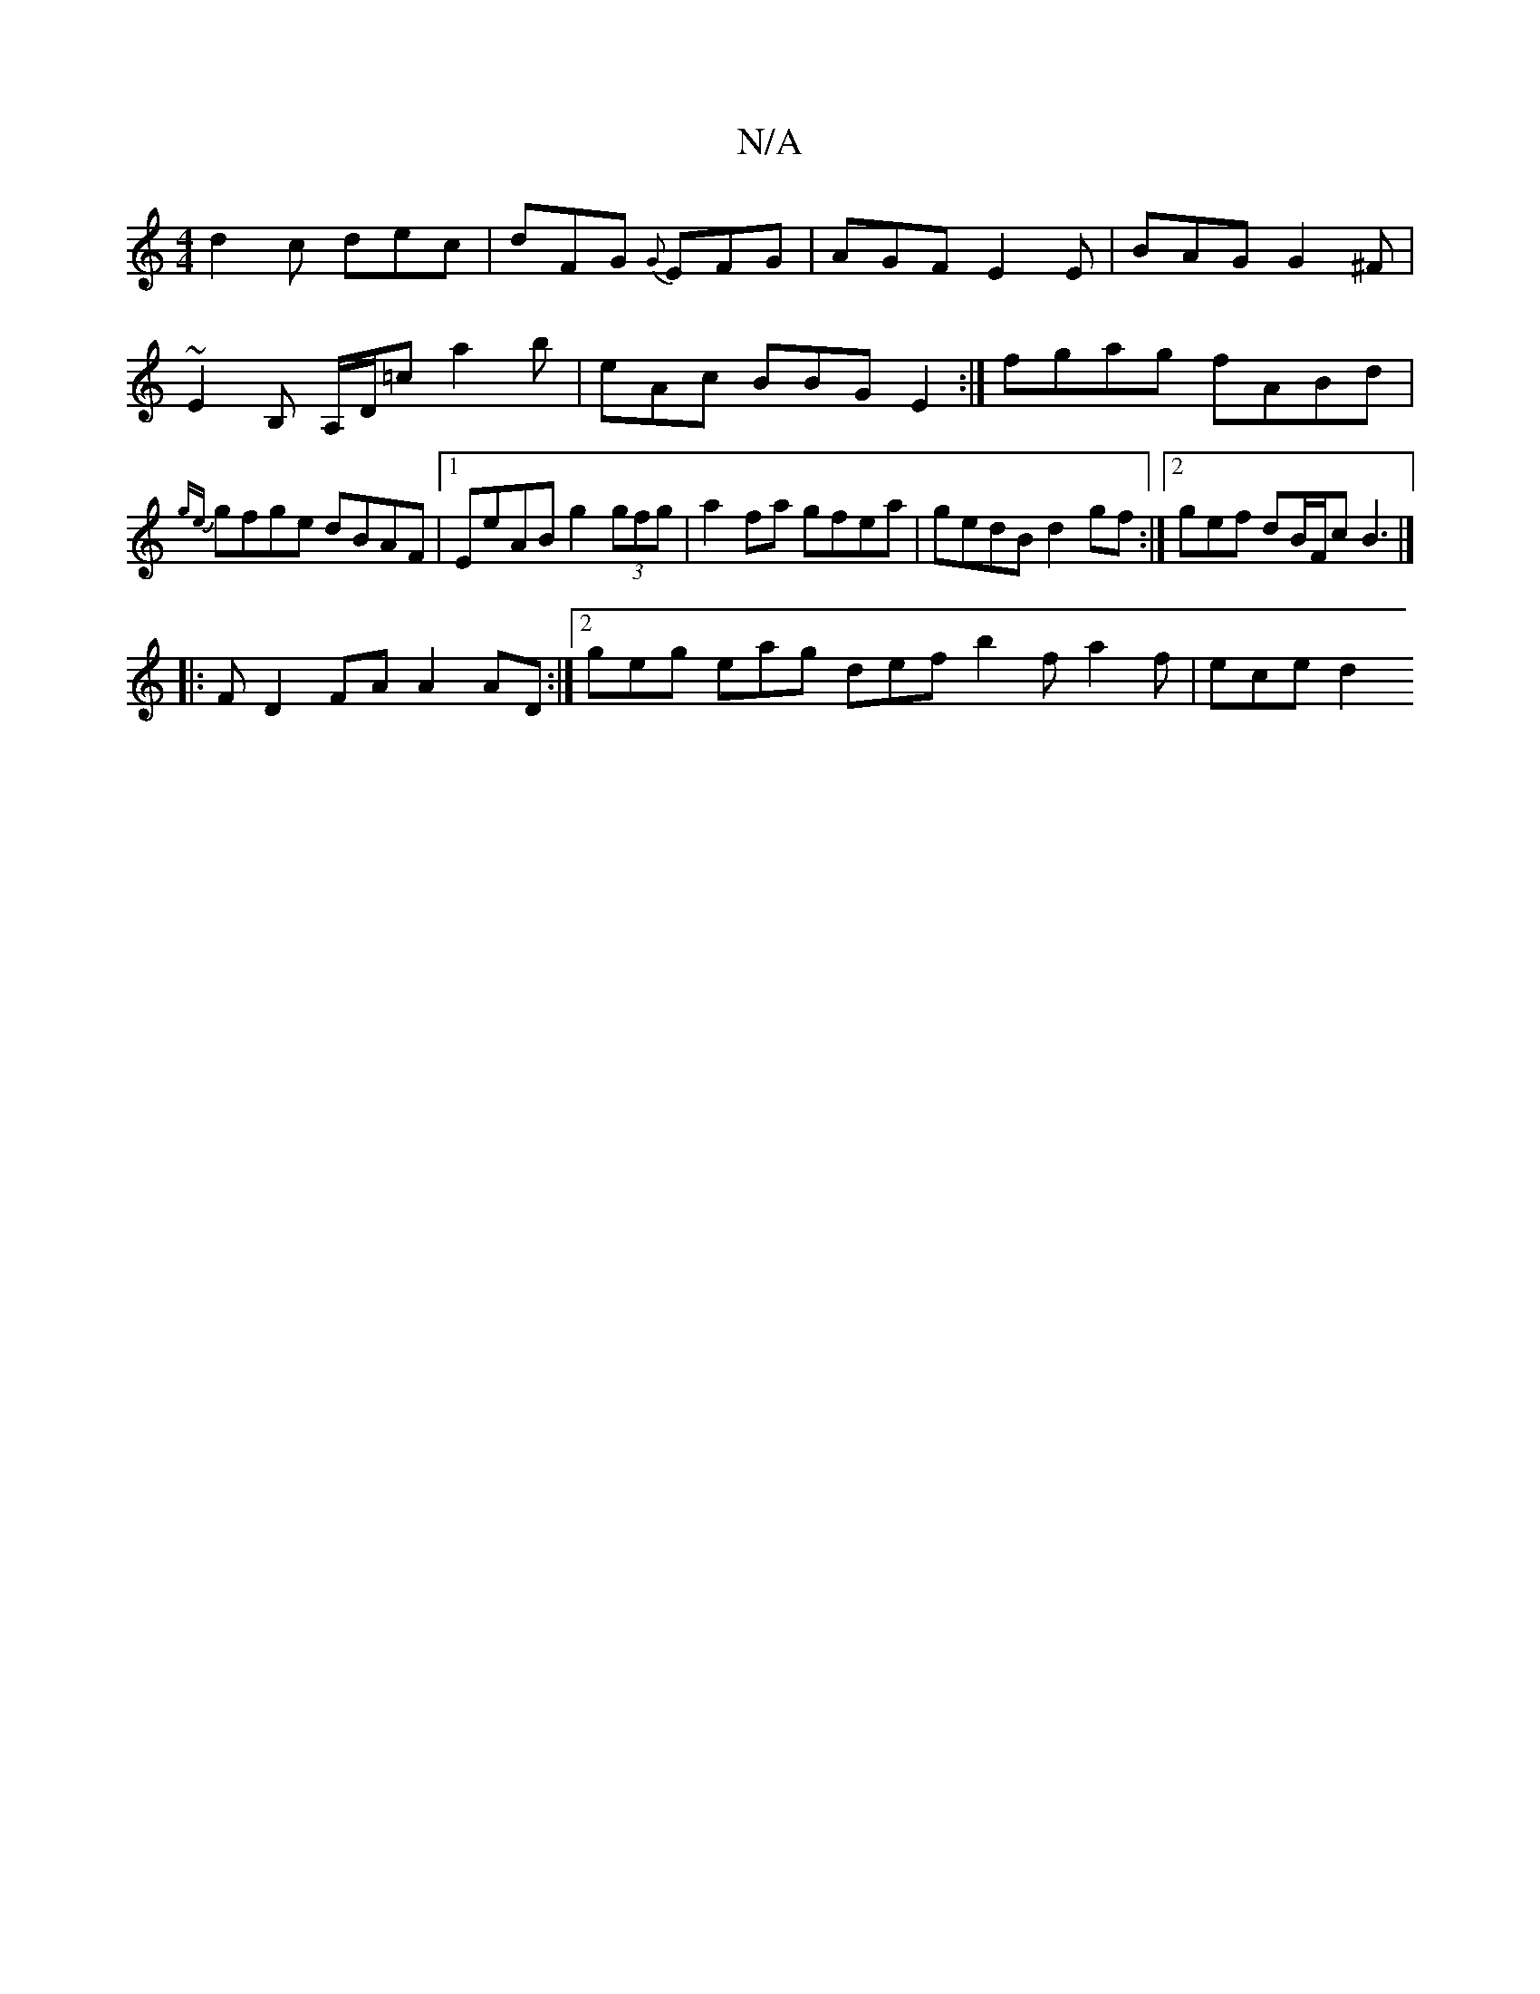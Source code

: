 X:1
T:N/A
M:4/4
R:N/A
K:Cmajor
 d2c dec|dFG {G}EFG|AGF E2E|BAG G2^F|~E2B, A,/D/=c- a2 b | eAc BBG E2 :| fgag fABd | {ge}gfge dBAF|1 EeAB g2 (3gfg|a2 fa gfea|gedB d2gf:|2 gef dB/F/c B3|]
|: F- D2FA A2AD:|2 geg eag def b2f a2f|ece d2
